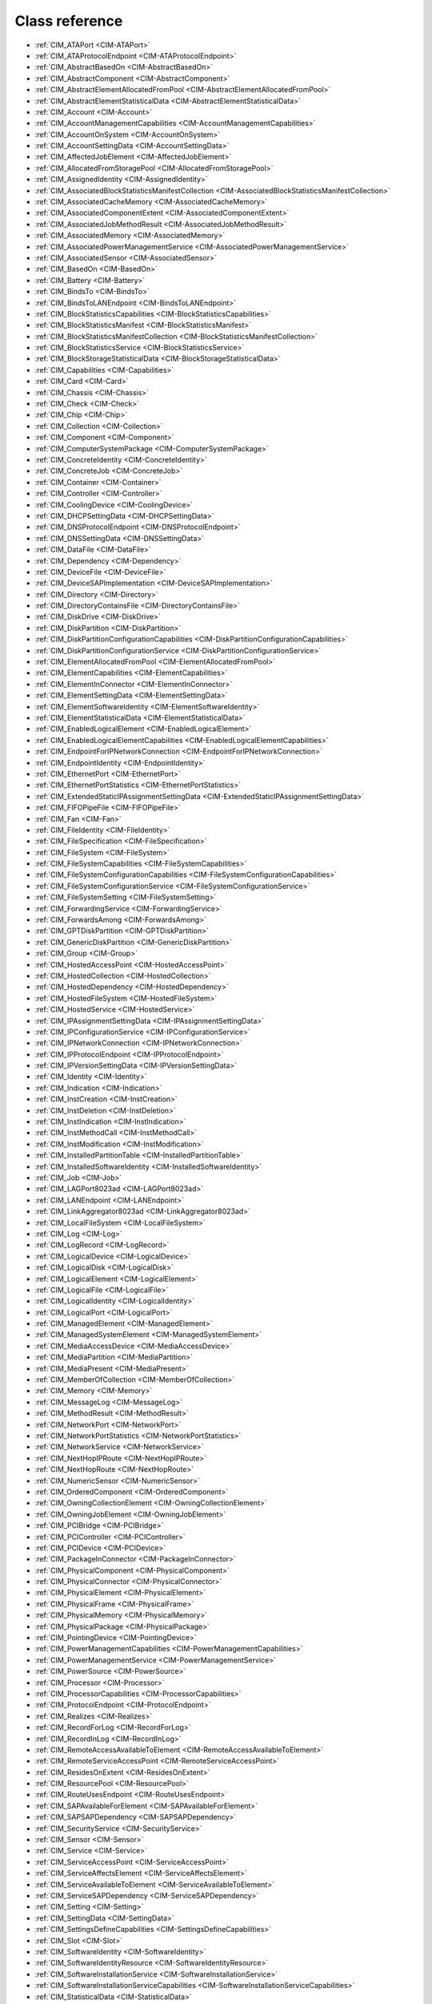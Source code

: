 Class reference
===============
* :ref:`CIM_ATAPort <CIM-ATAPort>`
* :ref:`CIM_ATAProtocolEndpoint <CIM-ATAProtocolEndpoint>`
* :ref:`CIM_AbstractBasedOn <CIM-AbstractBasedOn>`
* :ref:`CIM_AbstractComponent <CIM-AbstractComponent>`
* :ref:`CIM_AbstractElementAllocatedFromPool <CIM-AbstractElementAllocatedFromPool>`
* :ref:`CIM_AbstractElementStatisticalData <CIM-AbstractElementStatisticalData>`
* :ref:`CIM_Account <CIM-Account>`
* :ref:`CIM_AccountManagementCapabilities <CIM-AccountManagementCapabilities>`
* :ref:`CIM_AccountOnSystem <CIM-AccountOnSystem>`
* :ref:`CIM_AccountSettingData <CIM-AccountSettingData>`
* :ref:`CIM_AffectedJobElement <CIM-AffectedJobElement>`
* :ref:`CIM_AllocatedFromStoragePool <CIM-AllocatedFromStoragePool>`
* :ref:`CIM_AssignedIdentity <CIM-AssignedIdentity>`
* :ref:`CIM_AssociatedBlockStatisticsManifestCollection <CIM-AssociatedBlockStatisticsManifestCollection>`
* :ref:`CIM_AssociatedCacheMemory <CIM-AssociatedCacheMemory>`
* :ref:`CIM_AssociatedComponentExtent <CIM-AssociatedComponentExtent>`
* :ref:`CIM_AssociatedJobMethodResult <CIM-AssociatedJobMethodResult>`
* :ref:`CIM_AssociatedMemory <CIM-AssociatedMemory>`
* :ref:`CIM_AssociatedPowerManagementService <CIM-AssociatedPowerManagementService>`
* :ref:`CIM_AssociatedSensor <CIM-AssociatedSensor>`
* :ref:`CIM_BasedOn <CIM-BasedOn>`
* :ref:`CIM_Battery <CIM-Battery>`
* :ref:`CIM_BindsTo <CIM-BindsTo>`
* :ref:`CIM_BindsToLANEndpoint <CIM-BindsToLANEndpoint>`
* :ref:`CIM_BlockStatisticsCapabilities <CIM-BlockStatisticsCapabilities>`
* :ref:`CIM_BlockStatisticsManifest <CIM-BlockStatisticsManifest>`
* :ref:`CIM_BlockStatisticsManifestCollection <CIM-BlockStatisticsManifestCollection>`
* :ref:`CIM_BlockStatisticsService <CIM-BlockStatisticsService>`
* :ref:`CIM_BlockStorageStatisticalData <CIM-BlockStorageStatisticalData>`
* :ref:`CIM_Capabilities <CIM-Capabilities>`
* :ref:`CIM_Card <CIM-Card>`
* :ref:`CIM_Chassis <CIM-Chassis>`
* :ref:`CIM_Check <CIM-Check>`
* :ref:`CIM_Chip <CIM-Chip>`
* :ref:`CIM_Collection <CIM-Collection>`
* :ref:`CIM_Component <CIM-Component>`
* :ref:`CIM_ComputerSystemPackage <CIM-ComputerSystemPackage>`
* :ref:`CIM_ConcreteIdentity <CIM-ConcreteIdentity>`
* :ref:`CIM_ConcreteJob <CIM-ConcreteJob>`
* :ref:`CIM_Container <CIM-Container>`
* :ref:`CIM_Controller <CIM-Controller>`
* :ref:`CIM_CoolingDevice <CIM-CoolingDevice>`
* :ref:`CIM_DHCPSettingData <CIM-DHCPSettingData>`
* :ref:`CIM_DNSProtocolEndpoint <CIM-DNSProtocolEndpoint>`
* :ref:`CIM_DNSSettingData <CIM-DNSSettingData>`
* :ref:`CIM_DataFile <CIM-DataFile>`
* :ref:`CIM_Dependency <CIM-Dependency>`
* :ref:`CIM_DeviceFile <CIM-DeviceFile>`
* :ref:`CIM_DeviceSAPImplementation <CIM-DeviceSAPImplementation>`
* :ref:`CIM_Directory <CIM-Directory>`
* :ref:`CIM_DirectoryContainsFile <CIM-DirectoryContainsFile>`
* :ref:`CIM_DiskDrive <CIM-DiskDrive>`
* :ref:`CIM_DiskPartition <CIM-DiskPartition>`
* :ref:`CIM_DiskPartitionConfigurationCapabilities <CIM-DiskPartitionConfigurationCapabilities>`
* :ref:`CIM_DiskPartitionConfigurationService <CIM-DiskPartitionConfigurationService>`
* :ref:`CIM_ElementAllocatedFromPool <CIM-ElementAllocatedFromPool>`
* :ref:`CIM_ElementCapabilities <CIM-ElementCapabilities>`
* :ref:`CIM_ElementInConnector <CIM-ElementInConnector>`
* :ref:`CIM_ElementSettingData <CIM-ElementSettingData>`
* :ref:`CIM_ElementSoftwareIdentity <CIM-ElementSoftwareIdentity>`
* :ref:`CIM_ElementStatisticalData <CIM-ElementStatisticalData>`
* :ref:`CIM_EnabledLogicalElement <CIM-EnabledLogicalElement>`
* :ref:`CIM_EnabledLogicalElementCapabilities <CIM-EnabledLogicalElementCapabilities>`
* :ref:`CIM_EndpointForIPNetworkConnection <CIM-EndpointForIPNetworkConnection>`
* :ref:`CIM_EndpointIdentity <CIM-EndpointIdentity>`
* :ref:`CIM_EthernetPort <CIM-EthernetPort>`
* :ref:`CIM_EthernetPortStatistics <CIM-EthernetPortStatistics>`
* :ref:`CIM_ExtendedStaticIPAssignmentSettingData <CIM-ExtendedStaticIPAssignmentSettingData>`
* :ref:`CIM_FIFOPipeFile <CIM-FIFOPipeFile>`
* :ref:`CIM_Fan <CIM-Fan>`
* :ref:`CIM_FileIdentity <CIM-FileIdentity>`
* :ref:`CIM_FileSpecification <CIM-FileSpecification>`
* :ref:`CIM_FileSystem <CIM-FileSystem>`
* :ref:`CIM_FileSystemCapabilities <CIM-FileSystemCapabilities>`
* :ref:`CIM_FileSystemConfigurationCapabilities <CIM-FileSystemConfigurationCapabilities>`
* :ref:`CIM_FileSystemConfigurationService <CIM-FileSystemConfigurationService>`
* :ref:`CIM_FileSystemSetting <CIM-FileSystemSetting>`
* :ref:`CIM_ForwardingService <CIM-ForwardingService>`
* :ref:`CIM_ForwardsAmong <CIM-ForwardsAmong>`
* :ref:`CIM_GPTDiskPartition <CIM-GPTDiskPartition>`
* :ref:`CIM_GenericDiskPartition <CIM-GenericDiskPartition>`
* :ref:`CIM_Group <CIM-Group>`
* :ref:`CIM_HostedAccessPoint <CIM-HostedAccessPoint>`
* :ref:`CIM_HostedCollection <CIM-HostedCollection>`
* :ref:`CIM_HostedDependency <CIM-HostedDependency>`
* :ref:`CIM_HostedFileSystem <CIM-HostedFileSystem>`
* :ref:`CIM_HostedService <CIM-HostedService>`
* :ref:`CIM_IPAssignmentSettingData <CIM-IPAssignmentSettingData>`
* :ref:`CIM_IPConfigurationService <CIM-IPConfigurationService>`
* :ref:`CIM_IPNetworkConnection <CIM-IPNetworkConnection>`
* :ref:`CIM_IPProtocolEndpoint <CIM-IPProtocolEndpoint>`
* :ref:`CIM_IPVersionSettingData <CIM-IPVersionSettingData>`
* :ref:`CIM_Identity <CIM-Identity>`
* :ref:`CIM_Indication <CIM-Indication>`
* :ref:`CIM_InstCreation <CIM-InstCreation>`
* :ref:`CIM_InstDeletion <CIM-InstDeletion>`
* :ref:`CIM_InstIndication <CIM-InstIndication>`
* :ref:`CIM_InstMethodCall <CIM-InstMethodCall>`
* :ref:`CIM_InstModification <CIM-InstModification>`
* :ref:`CIM_InstalledPartitionTable <CIM-InstalledPartitionTable>`
* :ref:`CIM_InstalledSoftwareIdentity <CIM-InstalledSoftwareIdentity>`
* :ref:`CIM_Job <CIM-Job>`
* :ref:`CIM_LAGPort8023ad <CIM-LAGPort8023ad>`
* :ref:`CIM_LANEndpoint <CIM-LANEndpoint>`
* :ref:`CIM_LinkAggregator8023ad <CIM-LinkAggregator8023ad>`
* :ref:`CIM_LocalFileSystem <CIM-LocalFileSystem>`
* :ref:`CIM_Log <CIM-Log>`
* :ref:`CIM_LogRecord <CIM-LogRecord>`
* :ref:`CIM_LogicalDevice <CIM-LogicalDevice>`
* :ref:`CIM_LogicalDisk <CIM-LogicalDisk>`
* :ref:`CIM_LogicalElement <CIM-LogicalElement>`
* :ref:`CIM_LogicalFile <CIM-LogicalFile>`
* :ref:`CIM_LogicalIdentity <CIM-LogicalIdentity>`
* :ref:`CIM_LogicalPort <CIM-LogicalPort>`
* :ref:`CIM_ManagedElement <CIM-ManagedElement>`
* :ref:`CIM_ManagedSystemElement <CIM-ManagedSystemElement>`
* :ref:`CIM_MediaAccessDevice <CIM-MediaAccessDevice>`
* :ref:`CIM_MediaPartition <CIM-MediaPartition>`
* :ref:`CIM_MediaPresent <CIM-MediaPresent>`
* :ref:`CIM_MemberOfCollection <CIM-MemberOfCollection>`
* :ref:`CIM_Memory <CIM-Memory>`
* :ref:`CIM_MessageLog <CIM-MessageLog>`
* :ref:`CIM_MethodResult <CIM-MethodResult>`
* :ref:`CIM_NetworkPort <CIM-NetworkPort>`
* :ref:`CIM_NetworkPortStatistics <CIM-NetworkPortStatistics>`
* :ref:`CIM_NetworkService <CIM-NetworkService>`
* :ref:`CIM_NextHopIPRoute <CIM-NextHopIPRoute>`
* :ref:`CIM_NextHopRoute <CIM-NextHopRoute>`
* :ref:`CIM_NumericSensor <CIM-NumericSensor>`
* :ref:`CIM_OrderedComponent <CIM-OrderedComponent>`
* :ref:`CIM_OwningCollectionElement <CIM-OwningCollectionElement>`
* :ref:`CIM_OwningJobElement <CIM-OwningJobElement>`
* :ref:`CIM_PCIBridge <CIM-PCIBridge>`
* :ref:`CIM_PCIController <CIM-PCIController>`
* :ref:`CIM_PCIDevice <CIM-PCIDevice>`
* :ref:`CIM_PackageInConnector <CIM-PackageInConnector>`
* :ref:`CIM_PhysicalComponent <CIM-PhysicalComponent>`
* :ref:`CIM_PhysicalConnector <CIM-PhysicalConnector>`
* :ref:`CIM_PhysicalElement <CIM-PhysicalElement>`
* :ref:`CIM_PhysicalFrame <CIM-PhysicalFrame>`
* :ref:`CIM_PhysicalMemory <CIM-PhysicalMemory>`
* :ref:`CIM_PhysicalPackage <CIM-PhysicalPackage>`
* :ref:`CIM_PointingDevice <CIM-PointingDevice>`
* :ref:`CIM_PowerManagementCapabilities <CIM-PowerManagementCapabilities>`
* :ref:`CIM_PowerManagementService <CIM-PowerManagementService>`
* :ref:`CIM_PowerSource <CIM-PowerSource>`
* :ref:`CIM_Processor <CIM-Processor>`
* :ref:`CIM_ProcessorCapabilities <CIM-ProcessorCapabilities>`
* :ref:`CIM_ProtocolEndpoint <CIM-ProtocolEndpoint>`
* :ref:`CIM_Realizes <CIM-Realizes>`
* :ref:`CIM_RecordForLog <CIM-RecordForLog>`
* :ref:`CIM_RecordInLog <CIM-RecordInLog>`
* :ref:`CIM_RemoteAccessAvailableToElement <CIM-RemoteAccessAvailableToElement>`
* :ref:`CIM_RemoteServiceAccessPoint <CIM-RemoteServiceAccessPoint>`
* :ref:`CIM_ResidesOnExtent <CIM-ResidesOnExtent>`
* :ref:`CIM_ResourcePool <CIM-ResourcePool>`
* :ref:`CIM_RouteUsesEndpoint <CIM-RouteUsesEndpoint>`
* :ref:`CIM_SAPAvailableForElement <CIM-SAPAvailableForElement>`
* :ref:`CIM_SAPSAPDependency <CIM-SAPSAPDependency>`
* :ref:`CIM_SecurityService <CIM-SecurityService>`
* :ref:`CIM_Sensor <CIM-Sensor>`
* :ref:`CIM_Service <CIM-Service>`
* :ref:`CIM_ServiceAccessPoint <CIM-ServiceAccessPoint>`
* :ref:`CIM_ServiceAffectsElement <CIM-ServiceAffectsElement>`
* :ref:`CIM_ServiceAvailableToElement <CIM-ServiceAvailableToElement>`
* :ref:`CIM_ServiceSAPDependency <CIM-ServiceSAPDependency>`
* :ref:`CIM_Setting <CIM-Setting>`
* :ref:`CIM_SettingData <CIM-SettingData>`
* :ref:`CIM_SettingsDefineCapabilities <CIM-SettingsDefineCapabilities>`
* :ref:`CIM_Slot <CIM-Slot>`
* :ref:`CIM_SoftwareIdentity <CIM-SoftwareIdentity>`
* :ref:`CIM_SoftwareIdentityResource <CIM-SoftwareIdentityResource>`
* :ref:`CIM_SoftwareInstallationService <CIM-SoftwareInstallationService>`
* :ref:`CIM_SoftwareInstallationServiceCapabilities <CIM-SoftwareInstallationServiceCapabilities>`
* :ref:`CIM_StatisticalData <CIM-StatisticalData>`
* :ref:`CIM_StatisticsCapabilities <CIM-StatisticsCapabilities>`
* :ref:`CIM_StatisticsCollection <CIM-StatisticsCollection>`
* :ref:`CIM_StatisticsService <CIM-StatisticsService>`
* :ref:`CIM_StorageCapabilities <CIM-StorageCapabilities>`
* :ref:`CIM_StorageConfigurationService <CIM-StorageConfigurationService>`
* :ref:`CIM_StorageExtent <CIM-StorageExtent>`
* :ref:`CIM_StoragePool <CIM-StoragePool>`
* :ref:`CIM_StorageSetting <CIM-StorageSetting>`
* :ref:`CIM_SwitchPort <CIM-SwitchPort>`
* :ref:`CIM_SwitchService <CIM-SwitchService>`
* :ref:`CIM_SwitchesAmong <CIM-SwitchesAmong>`
* :ref:`CIM_SymbolicLink <CIM-SymbolicLink>`
* :ref:`CIM_SystemComponent <CIM-SystemComponent>`
* :ref:`CIM_SystemDevice <CIM-SystemDevice>`
* :ref:`CIM_SystemPackaging <CIM-SystemPackaging>`
* :ref:`CIM_SystemSetting <CIM-SystemSetting>`
* :ref:`CIM_SystemSpecificCollection <CIM-SystemSpecificCollection>`
* :ref:`CIM_UnixDeviceFile <CIM-UnixDeviceFile>`
* :ref:`CIM_UnixDirectory <CIM-UnixDirectory>`
* :ref:`CIM_UnixFile <CIM-UnixFile>`
* :ref:`CIM_UserDevice <CIM-UserDevice>`
* :ref:`CIM_VTOCDiskPartition <CIM-VTOCDiskPartition>`
* :ref:`LMI_Account <LMI-Account>`
* :ref:`LMI_AccountCapabilities <LMI-AccountCapabilities>`
* :ref:`LMI_AccountInstanceCreationIndication <LMI-AccountInstanceCreationIndication>`
* :ref:`LMI_AccountInstanceDeletionIndication <LMI-AccountInstanceDeletionIndication>`
* :ref:`LMI_AccountManagementCapabilities <LMI-AccountManagementCapabilities>`
* :ref:`LMI_AccountManagementService <LMI-AccountManagementService>`
* :ref:`LMI_AccountManagementServiceCapabilities <LMI-AccountManagementServiceCapabilities>`
* :ref:`LMI_AccountManagementServiceSettingData <LMI-AccountManagementServiceSettingData>`
* :ref:`LMI_AccountOnSystem <LMI-AccountOnSystem>`
* :ref:`LMI_AccountSettingData <LMI-AccountSettingData>`
* :ref:`LMI_AffectedJobElement <LMI-AffectedJobElement>`
* :ref:`LMI_AffectedNetworkJobElement <LMI-AffectedNetworkJobElement>`
* :ref:`LMI_AffectedSELinuxJobElement <LMI-AffectedSELinuxJobElement>`
* :ref:`LMI_AffectedSoftwareJobElement <LMI-AffectedSoftwareJobElement>`
* :ref:`LMI_AffectedStorageJobElement <LMI-AffectedStorageJobElement>`
* :ref:`LMI_AssignedAccountIdentity <LMI-AssignedAccountIdentity>`
* :ref:`LMI_AssignedGroupIdentity <LMI-AssignedGroupIdentity>`
* :ref:`LMI_AssociatedBlockStatisticsManifestCollection <LMI-AssociatedBlockStatisticsManifestCollection>`
* :ref:`LMI_AssociatedJobMethodResult <LMI-AssociatedJobMethodResult>`
* :ref:`LMI_AssociatedPowerManagementService <LMI-AssociatedPowerManagementService>`
* :ref:`LMI_AssociatedProcessorCacheMemory <LMI-AssociatedProcessorCacheMemory>`
* :ref:`LMI_AssociatedSELinuxJobMethodResult <LMI-AssociatedSELinuxJobMethodResult>`
* :ref:`LMI_AssociatedSoftwareInstallationServiceCapabilities <LMI-AssociatedSoftwareInstallationServiceCapabilities>`
* :ref:`LMI_AssociatedSoftwareJobMethodResult <LMI-AssociatedSoftwareJobMethodResult>`
* :ref:`LMI_AssociatedStorageJobMethodResult <LMI-AssociatedStorageJobMethodResult>`
* :ref:`LMI_AttachedFileSystem <LMI-AttachedFileSystem>`
* :ref:`LMI_Baseboard <LMI-Baseboard>`
* :ref:`LMI_BaseboardContainer <LMI-BaseboardContainer>`
* :ref:`LMI_Battery <LMI-Battery>`
* :ref:`LMI_BatteryPhysicalPackage <LMI-BatteryPhysicalPackage>`
* :ref:`LMI_BatterySystemDevice <LMI-BatterySystemDevice>`
* :ref:`LMI_BindsToLANEndpoint <LMI-BindsToLANEndpoint>`
* :ref:`LMI_BlockStatisticsCapabilities <LMI-BlockStatisticsCapabilities>`
* :ref:`LMI_BlockStatisticsManifest <LMI-BlockStatisticsManifest>`
* :ref:`LMI_BlockStatisticsManifestCollection <LMI-BlockStatisticsManifestCollection>`
* :ref:`LMI_BlockStatisticsService <LMI-BlockStatisticsService>`
* :ref:`LMI_BlockStorageStatisticalData <LMI-BlockStorageStatisticalData>`
* :ref:`LMI_BlockStorageStatisticsElementCapabilities <LMI-BlockStorageStatisticsElementCapabilities>`
* :ref:`LMI_BondingMasterSettingData <LMI-BondingMasterSettingData>`
* :ref:`LMI_BondingSlaveSettingData <LMI-BondingSlaveSettingData>`
* :ref:`LMI_BridgingMasterSettingData <LMI-BridgingMasterSettingData>`
* :ref:`LMI_BridgingSlaveSettingData <LMI-BridgingSlaveSettingData>`
* :ref:`LMI_Chassis <LMI-Chassis>`
* :ref:`LMI_ChassisComputerSystemPackage <LMI-ChassisComputerSystemPackage>`
* :ref:`LMI_ConcreteJob <LMI-ConcreteJob>`
* :ref:`LMI_DHCPSettingData <LMI-DHCPSettingData>`
* :ref:`LMI_DNSProtocolEndpoint <LMI-DNSProtocolEndpoint>`
* :ref:`LMI_DNSSettingData <LMI-DNSSettingData>`
* :ref:`LMI_DataFile <LMI-DataFile>`
* :ref:`LMI_DataFormat <LMI-DataFormat>`
* :ref:`LMI_DirectoryContainsFile <LMI-DirectoryContainsFile>`
* :ref:`LMI_DiskDrive <LMI-DiskDrive>`
* :ref:`LMI_DiskDriveATAPort <LMI-DiskDriveATAPort>`
* :ref:`LMI_DiskDriveATAProtocolEndpoint <LMI-DiskDriveATAProtocolEndpoint>`
* :ref:`LMI_DiskDriveDeviceSAPImplementation <LMI-DiskDriveDeviceSAPImplementation>`
* :ref:`LMI_DiskDriveElementSoftwareIdentity <LMI-DiskDriveElementSoftwareIdentity>`
* :ref:`LMI_DiskDriveRealizes <LMI-DiskDriveRealizes>`
* :ref:`LMI_DiskDriveSAPAvailableForElement <LMI-DiskDriveSAPAvailableForElement>`
* :ref:`LMI_DiskDriveSoftwareIdentity <LMI-DiskDriveSoftwareIdentity>`
* :ref:`LMI_DiskDriveSystemDevice <LMI-DiskDriveSystemDevice>`
* :ref:`LMI_DiskPartition <LMI-DiskPartition>`
* :ref:`LMI_DiskPartitionConfigurationCapabilities <LMI-DiskPartitionConfigurationCapabilities>`
* :ref:`LMI_DiskPartitionConfigurationService <LMI-DiskPartitionConfigurationService>`
* :ref:`LMI_DiskPartitionConfigurationSetting <LMI-DiskPartitionConfigurationSetting>`
* :ref:`LMI_DiskPartitionElementCapabilities <LMI-DiskPartitionElementCapabilities>`
* :ref:`LMI_DiskPartitionElementSettingData <LMI-DiskPartitionElementSettingData>`
* :ref:`LMI_DiskPhysicalPackage <LMI-DiskPhysicalPackage>`
* :ref:`LMI_DiskPhysicalPackageContainer <LMI-DiskPhysicalPackageContainer>`
* :ref:`LMI_ElementCapabilities <LMI-ElementCapabilities>`
* :ref:`LMI_EnabledAccountCapabilities <LMI-EnabledAccountCapabilities>`
* :ref:`LMI_EncryptionExtent <LMI-EncryptionExtent>`
* :ref:`LMI_EncryptionFormat <LMI-EncryptionFormat>`
* :ref:`LMI_EndpointForIPNetworkConnection <LMI-EndpointForIPNetworkConnection>`
* :ref:`LMI_EndpointIdentity <LMI-EndpointIdentity>`
* :ref:`LMI_EthernetPort <LMI-EthernetPort>`
* :ref:`LMI_EthernetPortStatistics <LMI-EthernetPortStatistics>`
* :ref:`LMI_ExtendedStaticIPAssignmentSettingData <LMI-ExtendedStaticIPAssignmentSettingData>`
* :ref:`LMI_ExtentEncryptionConfigurationService <LMI-ExtentEncryptionConfigurationService>`
* :ref:`LMI_FIFOPipeFile <LMI-FIFOPipeFile>`
* :ref:`LMI_Fan <LMI-Fan>`
* :ref:`LMI_FanAssociatedSensor <LMI-FanAssociatedSensor>`
* :ref:`LMI_FanSensor <LMI-FanSensor>`
* :ref:`LMI_FileIdentity <LMI-FileIdentity>`
* :ref:`LMI_FileSystemCapabilities <LMI-FileSystemCapabilities>`
* :ref:`LMI_FileSystemConfigurationCapabilities <LMI-FileSystemConfigurationCapabilities>`
* :ref:`LMI_FileSystemConfigurationElementCapabilities <LMI-FileSystemConfigurationElementCapabilities>`
* :ref:`LMI_FileSystemConfigurationService <LMI-FileSystemConfigurationService>`
* :ref:`LMI_FileSystemElementCapabilities <LMI-FileSystemElementCapabilities>`
* :ref:`LMI_FileSystemElementSettingData <LMI-FileSystemElementSettingData>`
* :ref:`LMI_FileSystemSetting <LMI-FileSystemSetting>`
* :ref:`LMI_GenericDiskPartition <LMI-GenericDiskPartition>`
* :ref:`LMI_Group <LMI-Group>`
* :ref:`LMI_HostedAccountManagementService <LMI-HostedAccountManagementService>`
* :ref:`LMI_HostedFileSystem <LMI-HostedFileSystem>`
* :ref:`LMI_HostedIPConfigurationService <LMI-HostedIPConfigurationService>`
* :ref:`LMI_HostedMount <LMI-HostedMount>`
* :ref:`LMI_HostedPowerManagementService <LMI-HostedPowerManagementService>`
* :ref:`LMI_HostedRealmdService <LMI-HostedRealmdService>`
* :ref:`LMI_HostedSELinuxService <LMI-HostedSELinuxService>`
* :ref:`LMI_HostedSSSDService <LMI-HostedSSSDService>`
* :ref:`LMI_HostedSoftwareCollection <LMI-HostedSoftwareCollection>`
* :ref:`LMI_HostedSoftwareIdentityResource <LMI-HostedSoftwareIdentityResource>`
* :ref:`LMI_HostedSoftwareInstallationService <LMI-HostedSoftwareInstallationService>`
* :ref:`LMI_HostedStorageService <LMI-HostedStorageService>`
* :ref:`LMI_HostedStorageStatisticsCollection <LMI-HostedStorageStatisticsCollection>`
* :ref:`LMI_HostedSystemService <LMI-HostedSystemService>`
* :ref:`LMI_IPAssignmentSettingData <LMI-IPAssignmentSettingData>`
* :ref:`LMI_IPConfigurationService <LMI-IPConfigurationService>`
* :ref:`LMI_IPConfigurationServiceAffectsElement <LMI-IPConfigurationServiceAffectsElement>`
* :ref:`LMI_IPElementSettingData <LMI-IPElementSettingData>`
* :ref:`LMI_IPNetworkConnection <LMI-IPNetworkConnection>`
* :ref:`LMI_IPNetworkConnectionCapabilities <LMI-IPNetworkConnectionCapabilities>`
* :ref:`LMI_IPNetworkConnectionElementCapabilities <LMI-IPNetworkConnectionElementCapabilities>`
* :ref:`LMI_IPProtocolEndpoint <LMI-IPProtocolEndpoint>`
* :ref:`LMI_IPRouteSettingData <LMI-IPRouteSettingData>`
* :ref:`LMI_IPVersionElementSettingData <LMI-IPVersionElementSettingData>`
* :ref:`LMI_IPVersionSettingData <LMI-IPVersionSettingData>`
* :ref:`LMI_Identity <LMI-Identity>`
* :ref:`LMI_InstalledPartitionTable <LMI-InstalledPartitionTable>`
* :ref:`LMI_InstalledSoftwareIdentity <LMI-InstalledSoftwareIdentity>`
* :ref:`LMI_JournalLogRecord <LMI-JournalLogRecord>`
* :ref:`LMI_JournalLogRecordInstanceCreationIndication <LMI-JournalLogRecordInstanceCreationIndication>`
* :ref:`LMI_JournalMessageLog <LMI-JournalMessageLog>`
* :ref:`LMI_JournalRecordInLog <LMI-JournalRecordInLog>`
* :ref:`LMI_LAGPort8023ad <LMI-LAGPort8023ad>`
* :ref:`LMI_LANEndpoint <LMI-LANEndpoint>`
* :ref:`LMI_LUKSBasedOn <LMI-LUKSBasedOn>`
* :ref:`LMI_LUKSFormat <LMI-LUKSFormat>`
* :ref:`LMI_LUKSStorageExtent <LMI-LUKSStorageExtent>`
* :ref:`LMI_LVAllocatedFromStoragePool <LMI-LVAllocatedFromStoragePool>`
* :ref:`LMI_LVBasedOn <LMI-LVBasedOn>`
* :ref:`LMI_LVElementCapabilities <LMI-LVElementCapabilities>`
* :ref:`LMI_LVElementSettingData <LMI-LVElementSettingData>`
* :ref:`LMI_LVStorageCapabilities <LMI-LVStorageCapabilities>`
* :ref:`LMI_LVStorageExtent <LMI-LVStorageExtent>`
* :ref:`LMI_LVStorageSetting <LMI-LVStorageSetting>`
* :ref:`LMI_LinkAggregationBindsTo <LMI-LinkAggregationBindsTo>`
* :ref:`LMI_LinkAggregationConcreteIdentity <LMI-LinkAggregationConcreteIdentity>`
* :ref:`LMI_LinkAggregator8023ad <LMI-LinkAggregator8023ad>`
* :ref:`LMI_LocalFileSystem <LMI-LocalFileSystem>`
* :ref:`LMI_Locale <LMI-Locale>`
* :ref:`LMI_MDRAIDBasedOn <LMI-MDRAIDBasedOn>`
* :ref:`LMI_MDRAIDElementCapabilities <LMI-MDRAIDElementCapabilities>`
* :ref:`LMI_MDRAIDElementSettingData <LMI-MDRAIDElementSettingData>`
* :ref:`LMI_MDRAIDFormat <LMI-MDRAIDFormat>`
* :ref:`LMI_MDRAIDStorageCapabilities <LMI-MDRAIDStorageCapabilities>`
* :ref:`LMI_MDRAIDStorageExtent <LMI-MDRAIDStorageExtent>`
* :ref:`LMI_MDRAIDStorageSetting <LMI-MDRAIDStorageSetting>`
* :ref:`LMI_MediaPresent <LMI-MediaPresent>`
* :ref:`LMI_MemberOfBlockStatisticsManifestCollection <LMI-MemberOfBlockStatisticsManifestCollection>`
* :ref:`LMI_MemberOfGroup <LMI-MemberOfGroup>`
* :ref:`LMI_MemberOfSoftwareCollection <LMI-MemberOfSoftwareCollection>`
* :ref:`LMI_MemberOfStorageStatisticsCollection <LMI-MemberOfStorageStatisticsCollection>`
* :ref:`LMI_Memory <LMI-Memory>`
* :ref:`LMI_MemoryPhysicalPackage <LMI-MemoryPhysicalPackage>`
* :ref:`LMI_MemoryPhysicalPackageInConnector <LMI-MemoryPhysicalPackageInConnector>`
* :ref:`LMI_MemorySlot <LMI-MemorySlot>`
* :ref:`LMI_MemorySlotContainer <LMI-MemorySlotContainer>`
* :ref:`LMI_MemorySystemDevice <LMI-MemorySystemDevice>`
* :ref:`LMI_MethodResult <LMI-MethodResult>`
* :ref:`LMI_MountConfigurationService <LMI-MountConfigurationService>`
* :ref:`LMI_MountElementCapabilities <LMI-MountElementCapabilities>`
* :ref:`LMI_MountPoint <LMI-MountPoint>`
* :ref:`LMI_MountedFileSystem <LMI-MountedFileSystem>`
* :ref:`LMI_MountedFileSystemCapabilities <LMI-MountedFileSystemCapabilities>`
* :ref:`LMI_MountedFileSystemElementSettingData <LMI-MountedFileSystemElementSettingData>`
* :ref:`LMI_MountedFileSystemSetting <LMI-MountedFileSystemSetting>`
* :ref:`LMI_NetworkDeviceSAPImplementation <LMI-NetworkDeviceSAPImplementation>`
* :ref:`LMI_NetworkElementCapabilities <LMI-NetworkElementCapabilities>`
* :ref:`LMI_NetworkEnabledLogicalElementCapabilities <LMI-NetworkEnabledLogicalElementCapabilities>`
* :ref:`LMI_NetworkHostedAccessPoint <LMI-NetworkHostedAccessPoint>`
* :ref:`LMI_NetworkInstCreation <LMI-NetworkInstCreation>`
* :ref:`LMI_NetworkInstDeletion <LMI-NetworkInstDeletion>`
* :ref:`LMI_NetworkInstModification <LMI-NetworkInstModification>`
* :ref:`LMI_NetworkJob <LMI-NetworkJob>`
* :ref:`LMI_NetworkRemoteAccessAvailableToElement <LMI-NetworkRemoteAccessAvailableToElement>`
* :ref:`LMI_NetworkRemoteServiceAccessPoint <LMI-NetworkRemoteServiceAccessPoint>`
* :ref:`LMI_NetworkSAPSAPDependency <LMI-NetworkSAPSAPDependency>`
* :ref:`LMI_NetworkSystemDevice <LMI-NetworkSystemDevice>`
* :ref:`LMI_NextHopIPRoute <LMI-NextHopIPRoute>`
* :ref:`LMI_OrderedIPAssignmentComponent <LMI-OrderedIPAssignmentComponent>`
* :ref:`LMI_OwningGroup <LMI-OwningGroup>`
* :ref:`LMI_OwningJobElement <LMI-OwningJobElement>`
* :ref:`LMI_OwningNetworkJobElement <LMI-OwningNetworkJobElement>`
* :ref:`LMI_OwningSoftwareJobElement <LMI-OwningSoftwareJobElement>`
* :ref:`LMI_OwningStorageJobElement <LMI-OwningStorageJobElement>`
* :ref:`LMI_PCIBridge <LMI-PCIBridge>`
* :ref:`LMI_PCIBridgeSystemDevice <LMI-PCIBridgeSystemDevice>`
* :ref:`LMI_PCIDevice <LMI-PCIDevice>`
* :ref:`LMI_PCIDeviceSystemDevice <LMI-PCIDeviceSystemDevice>`
* :ref:`LMI_PVFormat <LMI-PVFormat>`
* :ref:`LMI_PartitionBasedOn <LMI-PartitionBasedOn>`
* :ref:`LMI_PhysicalBatteryContainer <LMI-PhysicalBatteryContainer>`
* :ref:`LMI_PhysicalBatteryRealizes <LMI-PhysicalBatteryRealizes>`
* :ref:`LMI_PhysicalMemory <LMI-PhysicalMemory>`
* :ref:`LMI_PhysicalMemoryContainer <LMI-PhysicalMemoryContainer>`
* :ref:`LMI_PhysicalMemoryRealizes <LMI-PhysicalMemoryRealizes>`
* :ref:`LMI_PointingDevice <LMI-PointingDevice>`
* :ref:`LMI_PortPhysicalConnector <LMI-PortPhysicalConnector>`
* :ref:`LMI_PortPhysicalConnectorContainer <LMI-PortPhysicalConnectorContainer>`
* :ref:`LMI_PowerConcreteJob <LMI-PowerConcreteJob>`
* :ref:`LMI_PowerManagementCapabilities <LMI-PowerManagementCapabilities>`
* :ref:`LMI_PowerManagementService <LMI-PowerManagementService>`
* :ref:`LMI_Processor <LMI-Processor>`
* :ref:`LMI_ProcessorCacheMemory <LMI-ProcessorCacheMemory>`
* :ref:`LMI_ProcessorCapabilities <LMI-ProcessorCapabilities>`
* :ref:`LMI_ProcessorChip <LMI-ProcessorChip>`
* :ref:`LMI_ProcessorChipContainer <LMI-ProcessorChipContainer>`
* :ref:`LMI_ProcessorChipRealizes <LMI-ProcessorChipRealizes>`
* :ref:`LMI_ProcessorElementCapabilities <LMI-ProcessorElementCapabilities>`
* :ref:`LMI_ProcessorSystemDevice <LMI-ProcessorSystemDevice>`
* :ref:`LMI_RealmdService <LMI-RealmdService>`
* :ref:`LMI_ResidesOnExtent <LMI-ResidesOnExtent>`
* :ref:`LMI_ResourceForSoftwareIdentity <LMI-ResourceForSoftwareIdentity>`
* :ref:`LMI_RootDirectory <LMI-RootDirectory>`
* :ref:`LMI_RouteUsesEndpoint <LMI-RouteUsesEndpoint>`
* :ref:`LMI_SELinuxBoolean <LMI-SELinuxBoolean>`
* :ref:`LMI_SELinuxElement <LMI-SELinuxElement>`
* :ref:`LMI_SELinuxInstCreation <LMI-SELinuxInstCreation>`
* :ref:`LMI_SELinuxInstDeletion <LMI-SELinuxInstDeletion>`
* :ref:`LMI_SELinuxInstModification <LMI-SELinuxInstModification>`
* :ref:`LMI_SELinuxJob <LMI-SELinuxJob>`
* :ref:`LMI_SELinuxMethodResult <LMI-SELinuxMethodResult>`
* :ref:`LMI_SELinuxPort <LMI-SELinuxPort>`
* :ref:`LMI_SELinuxService <LMI-SELinuxService>`
* :ref:`LMI_SELinuxServiceHasElement <LMI-SELinuxServiceHasElement>`
* :ref:`LMI_SSSDAvailableComponent <LMI-SSSDAvailableComponent>`
* :ref:`LMI_SSSDAvailableDomain <LMI-SSSDAvailableDomain>`
* :ref:`LMI_SSSDBackend <LMI-SSSDBackend>`
* :ref:`LMI_SSSDBackendDomain <LMI-SSSDBackendDomain>`
* :ref:`LMI_SSSDBackendProvider <LMI-SSSDBackendProvider>`
* :ref:`LMI_SSSDComponent <LMI-SSSDComponent>`
* :ref:`LMI_SSSDDomain <LMI-SSSDDomain>`
* :ref:`LMI_SSSDDomainSubdomain <LMI-SSSDDomainSubdomain>`
* :ref:`LMI_SSSDMonitor <LMI-SSSDMonitor>`
* :ref:`LMI_SSSDProvider <LMI-SSSDProvider>`
* :ref:`LMI_SSSDResponder <LMI-SSSDResponder>`
* :ref:`LMI_SSSDService <LMI-SSSDService>`
* :ref:`LMI_Service <LMI-Service>`
* :ref:`LMI_ServiceAffectsIdentity <LMI-ServiceAffectsIdentity>`
* :ref:`LMI_ServiceInstanceModificationIndication <LMI-ServiceInstanceModificationIndication>`
* :ref:`LMI_SettingsDefineAccountCapabilities <LMI-SettingsDefineAccountCapabilities>`
* :ref:`LMI_SettingsDefineManagementCapabilities <LMI-SettingsDefineManagementCapabilities>`
* :ref:`LMI_SoftwareIdentity <LMI-SoftwareIdentity>`
* :ref:`LMI_SoftwareIdentityChecks <LMI-SoftwareIdentityChecks>`
* :ref:`LMI_SoftwareIdentityFileCheck <LMI-SoftwareIdentityFileCheck>`
* :ref:`LMI_SoftwareIdentityResource <LMI-SoftwareIdentityResource>`
* :ref:`LMI_SoftwareInstCreation <LMI-SoftwareInstCreation>`
* :ref:`LMI_SoftwareInstDeletion <LMI-SoftwareInstDeletion>`
* :ref:`LMI_SoftwareInstModification <LMI-SoftwareInstModification>`
* :ref:`LMI_SoftwareInstallationJob <LMI-SoftwareInstallationJob>`
* :ref:`LMI_SoftwareInstallationService <LMI-SoftwareInstallationService>`
* :ref:`LMI_SoftwareInstallationServiceAffectsElement <LMI-SoftwareInstallationServiceAffectsElement>`
* :ref:`LMI_SoftwareInstallationServiceCapabilities <LMI-SoftwareInstallationServiceCapabilities>`
* :ref:`LMI_SoftwareJob <LMI-SoftwareJob>`
* :ref:`LMI_SoftwareMethodResult <LMI-SoftwareMethodResult>`
* :ref:`LMI_SoftwareVerificationJob <LMI-SoftwareVerificationJob>`
* :ref:`LMI_StorageConfigurationService <LMI-StorageConfigurationService>`
* :ref:`LMI_StorageElementStatisticalData <LMI-StorageElementStatisticalData>`
* :ref:`LMI_StorageExtent <LMI-StorageExtent>`
* :ref:`LMI_StorageInstCreation <LMI-StorageInstCreation>`
* :ref:`LMI_StorageInstModification <LMI-StorageInstModification>`
* :ref:`LMI_StorageJob <LMI-StorageJob>`
* :ref:`LMI_StorageMethodResult <LMI-StorageMethodResult>`
* :ref:`LMI_StorageSetting <LMI-StorageSetting>`
* :ref:`LMI_StorageStatisticsCollection <LMI-StorageStatisticsCollection>`
* :ref:`LMI_SwitchPort <LMI-SwitchPort>`
* :ref:`LMI_SwitchService <LMI-SwitchService>`
* :ref:`LMI_SwitchesAmong <LMI-SwitchesAmong>`
* :ref:`LMI_SymbolicLink <LMI-SymbolicLink>`
* :ref:`LMI_SystemSlot <LMI-SystemSlot>`
* :ref:`LMI_SystemSlotContainer <LMI-SystemSlotContainer>`
* :ref:`LMI_SystemSoftwareCollection <LMI-SystemSoftwareCollection>`
* :ref:`LMI_SystemStorageDevice <LMI-SystemStorageDevice>`
* :ref:`LMI_TransientFileSystem <LMI-TransientFileSystem>`
* :ref:`LMI_UnixDeviceFile <LMI-UnixDeviceFile>`
* :ref:`LMI_UnixDirectory <LMI-UnixDirectory>`
* :ref:`LMI_UnixFile <LMI-UnixFile>`
* :ref:`LMI_UnixSocket <LMI-UnixSocket>`
* :ref:`LMI_VGAllocatedFromStoragePool <LMI-VGAllocatedFromStoragePool>`
* :ref:`LMI_VGAssociatedComponentExtent <LMI-VGAssociatedComponentExtent>`
* :ref:`LMI_VGElementCapabilities <LMI-VGElementCapabilities>`
* :ref:`LMI_VGElementSettingData <LMI-VGElementSettingData>`
* :ref:`LMI_VGStorageCapabilities <LMI-VGStorageCapabilities>`
* :ref:`LMI_VGStoragePool <LMI-VGStoragePool>`
* :ref:`LMI_VGStorageSetting <LMI-VGStorageSetting>`
* :ref:`PCP_MetricValue <PCP-MetricValue>`
